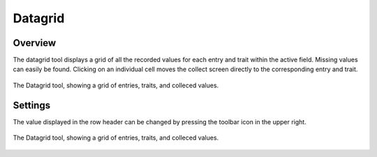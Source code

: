 Datagrid
========
Overview
--------
The datagrid tool displays a grid of all the recorded values for each entry and trait within the active field. Missing values can easily be found. Clicking on an individual cell moves the collect screen directly to the corresponding entry and trait. 

.. figure:: /_static/images/datagrid/datagrid_view_framed.png
   :width: 40%
   :align: center
   :alt: Datagrid view

   The Datagrid tool, showing a grid of entries, traits, and colleced values.

Settings
--------
The value displayed in the row header can be changed by pressing the toolbar |rows| icon in the upper right.

.. figure:: /_static/images/datagrid/datagrid_edit_rows_joined.png
   :width: 40%
   :align: center
   :alt: Datagrid row header editing

   The Datagrid tool, showing a grid of entries, traits, and colleced values.

.. |rows| image:: /_static/icons/collect/view-split-vertical.png
  :width: 20